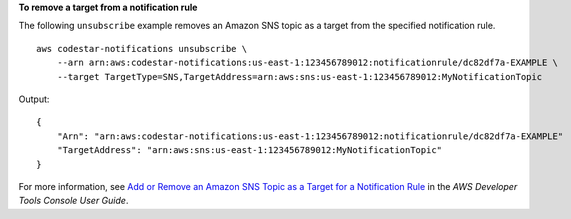 **To remove a target from a notification rule**

The following ``unsubscribe`` example removes an Amazon SNS topic as a target from the specified notification rule. ::

    aws codestar-notifications unsubscribe \
        --arn arn:aws:codestar-notifications:us-east-1:123456789012:notificationrule/dc82df7a-EXAMPLE \
        --target TargetType=SNS,TargetAddress=arn:aws:sns:us-east-1:123456789012:MyNotificationTopic

Output::

    {
        "Arn": "arn:aws:codestar-notifications:us-east-1:123456789012:notificationrule/dc82df7a-EXAMPLE"
        "TargetAddress": "arn:aws:sns:us-east-1:123456789012:MyNotificationTopic"
    }

For more information, see `Add or Remove an Amazon SNS Topic as a Target for a Notification Rule <https://docs.aws.amazon.com/codestar-notifications/latest/userguide/notification-target-change-rule.html>`__ in the *AWS Developer Tools Console User Guide*.
